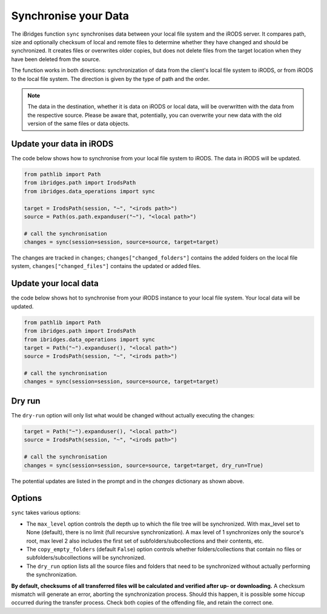 Synchronise your Data
=====================

The iBridges function ``sync`` synchronises data between your local file system and the iRODS server.
It compares path, size and optionally checksum of local and remote files to determine whether they have changed and should be synchronized. It creates files or overwrites older copies, but does not delete files from the target location when they have been deleted from the source.

The function works in both directions: synchronization of data from the client's local file system to iRODS, or from iRODS to the local file system. The direction is given by the type of path and the order.

.. note::
    The data in the destination, whether it is data on iRODS or local data, will be overwritten with the data from the respective source.
    Please be aware that, potentially, you can overwrite your new data with the old version of the same files or data objects.

Update your data in iRODS
-------------------------

The code below shows how to synchronise from your local file system to iRODS. The data in iRODS will be updated. 

.. code-block:: python

    from pathlib import Path
    from ibridges.path import IrodsPath
    from ibridges.data_operations import sync

    target = IrodsPath(session, "~", "<irods path>")
    source = Path(os.path.expanduser("~"), "<local path>")

    # call the synchronisation
    changes = sync(session=session, source=source, target=target)

The changes are tracked in ``changes``;
``changes["changed_folders"]`` contains the added folders on
the local file system,
``changes["changed_files"]`` contains the updated or added  files.

Update your local data
----------------------

the code below shows hot to synchronise from your iRODS instance to your local file system. Your local data will be updated.

.. code-block:: python

    from pathlib import Path
    from ibridges.path import IrodsPath
    from ibridges.data_operations import sync
    target = Path("~").expanduser(), "<local path>")
    source = IrodsPath(session, "~", "<irods path>")

    # call the synchronisation
    changes = sync(session=session, source=source, target=target)

Dry run
-------

The ``dry-run`` option will only list what would be changed without actually executing the changes:

.. code-block:: python

    target = Path("~").expanduser(), "<local path>")
    source = IrodsPath(session, "~", "<irods path>")

    # call the synchronisation
    changes = sync(session=session, source=source, target=target, dry_run=True)

The potential updates are listed in the prompt and in the `changes` dictionary as shown above.

Options
-------

``sync`` takes various options:

- The ``max_level`` option controls the depth up to which the file tree will be synchronized. With max_level set to None (default), there is no limit (full recursive synchronization). A max level of 1 synchronizes only the source's root, max level 2 also includes the first set of subfolders/subcollections and their contents, etc.

- The ``copy_empty_folders`` (default ``False``) option controls whether folders/collections that contain no files or subfolders/subcollections will be synchronized.

- The ``dry_run`` option lists all the source files and folders that need to be synchronized without actually performing the synchronization.

**By default, checksums of all transferred files will be calculated and verified after up- or downloading.** A checksum mismatch will generate an error, aborting the synchronization process. Should this happen, it is possible some hiccup occurred during the transfer process. Check both copies of the offending file, and retain the correct one.
